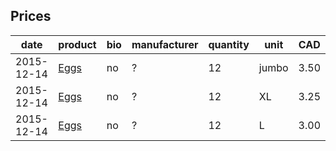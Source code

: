 ** Prices

|       date | product | bio | manufacturer | quantity | unit  |  CAD |
|------------+---------+-----+--------------+----------+-------+------|
| 2015-12-14 | [[../products/Chicken_Eggs.org][Eggs]]    | no  | ?            |       12 | jumbo | 3.50 |
| 2015-12-14 | [[../products/Chicken_Eggs.org][Eggs]]    | no  | ?            |       12 | XL    | 3.25 |
| 2015-12-14 | [[../products/Chicken_Eggs.org][Eggs]]    | no  | ?            |       12 | L     | 3.00 |

